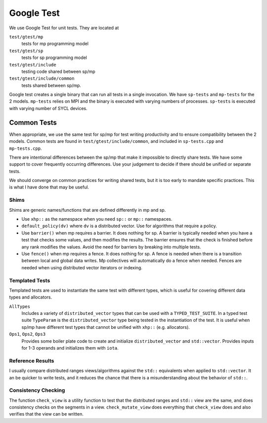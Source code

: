 .. SPDX-FileCopyrightText: Intel Corporation
..
.. SPDX-License-Identifier: BSD-3-Clause

=============
 Google Test
=============

We use Google Test for unit tests. They are located at

``test/gtest/mp``
  tests for mp programming model
``test/gtest/sp``
  tests for sp programming model
``test/gtest/include``
  testing code shared between sp/mp
``test/gtest/include/common``
  tests shared between sp/mp.

Google test creates a single binary that can run all tests in a single
invocation. We have ``sp-tests`` and ``mp-tests`` for the 2 models.
``mp-tests`` relies on MPI and the binary is executed with varying
numbers of processes. ``sp-tests`` is executed with varying number of
SYCL devices.

Common Tests
============

When appropriate, we use the same test for sp/mp for test writing
productivity and to ensure compatibility between the 2 models. Common
tests are found in ``test/gtest/include/common``, and included in
``sp-tests.cpp`` and ``mp-tests.cpp``.

There are intentional differences between the sp/mp that make it
impossible to directly share tests. We have some support to cover
frequently occurring differences. Use your judgement to decide if there
should be unified or separate tests.

We should converge on common practices for writing shared tests, but
it is too early to mandate specific practices. This is what I have
done that may be useful.

Shims
-----

Shims are generic names/functions that are defined differently in mp
and sp.

* Use ``xhp::`` as the namespace when you need ``sp::`` or ``mp::``
  namespaces.
* ``default_policy(dv)`` where ``dv`` is a distributed vector. Use for
  algorithms that require a policy.
* Use ``barrier()`` when mp requires a barrier. It does nothing for
  sp. A barrier is typically needed when you have a test that checks
  some values, and then modifies the results. The barrier ensures that
  the check is finished before any rank modifies the values. Avoid the
  need for barriers by breaking into multiple tests.
* Use ``fence()`` when mp requires a fence. It does nothing for
  sp. A fence is needed when there is a transition between local and
  global data writes. Mp collectives will automatically do a fence
  when needed. Fences are needed when using distributed vector
  iterators or indexing.

Templated Tests
---------------

Templated tests are used to instantiate the same test with different
types, which is useful for covering different data types and
allocators.

``AllTypes``
  Includes a variety of ``distributed_vector`` types that can be used
  with a ``TYPED_TEST_SUITE``. In a typed test suite ``TypeParam`` is
  the ``distributed_vector`` type being tested in the instantiation of
  the test. It is useful when sp/mp have different test types that
  cannot be unified with ``xhp::`` (e.g. allocators).
``Ops1``, ``Ops2``, ``Ops3``
  Provides some boiler plate code to create and initialize
  ``distributed_vector`` and ``std::vector``. Provides inputs for 1-3
  operands and initializes them with ``iota``.

Reference Results
-----------------

I usually compare distributed ranges views/algorithms against the
``std::`` equivalents when applied to ``std::vector``. It an be
quicker to write tests, and it reduces the chance that there is a
misunderstanding about the behavior of ``std::``.

Consistency Checking
--------------------

The function ``check_view`` is a utility function to test that the
distributed ranges and ``std::`` view are the same, and does
consistency checks on the segments in a view.  ``check_mutate_view``
does everything that ``check_view`` does and also verifies that the
view can be written.
